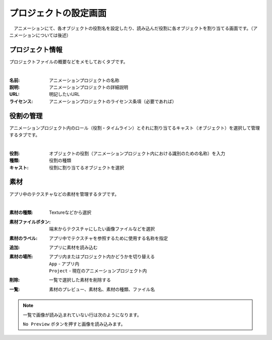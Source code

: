 .. index:: プロジェクトの設定（画面の構成）

#######################
プロジェクトの設定画面
#######################

　アニメーションにて、各オブジェクトの役割名を設定したり、読み込んだ役割に各オブジェクトを割り当てる画面です。（アニメーションについては後述）


プロジェクト情報
=======================

プロジェクトファイルの概要などをメモしておくタブです。

.. image:: ../img/screen_project1.png
    :align: center

|

:名前:
    アニメーションプロジェクトの名称
:説明:
    アニメーションプロジェクトの詳細説明
:URL:
    明記したいURL
:ライセンス:
    アニメーションプロジェクトのライセンス条項（必要であれば）


役割の管理
==================

アニメーションプロジェクト内のロール（役割・タイムライン）とそれに割り当てるキャスト（オブジェクト）を選択して管理するタブです。

.. image:: ../img/screen_project2.png
    :align: center

|


:役割:
    オブジェクトの役割（アニメーションプロジェクト内における識別のための名称）を入力
:種類:
    役割の種類
:キャスト:
    役割に割り当てるオブジェクトを選択



素材
===============

アプリ中のテクスチャなどの素材を管理するタブです。

.. image:: ../img/screen_project3.png
    :align: center

|

:素材の種類:
    Textureなどから選択
:素材ファイルボタン:
    端末からテクスチャにしたい画像ファイルなどを選択
:素材のラベル:
    アプリ中でテクスチャを参照するために使用する名称を指定
:追加:
    アプリに素材を読み込む
:素材の場所:
    アプリ内またはプロジェクト内かどうかを切り替える

    | ``App`` - アプリ内
    | ``Project`` - 現在のアニメーションプロジェクト内
:削除:
   一覧で選択した素材を削除する

:一覧:
    素材のプレビュー、素材名、素材の種類、ファイル名

.. note::
    一覧で画像が読み込まれていない行は次のようになります。

    .. image::  ../img/screen_project5.png
        :align: center
    
    ``No Preview`` ボタンを押すと画像を読み込みます。
